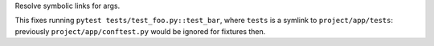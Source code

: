 Resolve symbolic links for args.

This fixes running ``pytest tests/test_foo.py::test_bar``, where ``tests``
is a symlink to ``project/app/tests``:
previously ``project/app/conftest.py`` would be ignored for fixtures then.

